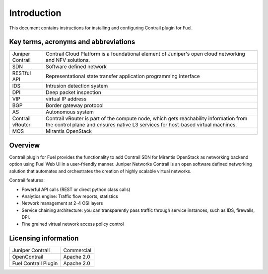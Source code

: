 Introduction
============

This document contains instructions for installing and configuring Contrail plugin for Fuel.

Key terms, acronyms and abbreviations
-------------------------------------

+--------------------+-------------------------------------------------------------------+
| Juniper Contrail   | Contrail Cloud Platform is a foundational element of Juniper's    |
|                    | open cloud networking and NFV solutions.                          |
+--------------------+-------------------------------------------------------------------+
| SDN                | Software defined network                                          |
+--------------------+-------------------------------------------------------------------+
| RESTful API        | Representational state transfer application programming interface |
+--------------------+-------------------------------------------------------------------+
| IDS                | Intrusion detection system                                        |
+--------------------+-------------------------------------------------------------------+
| DPI                | Deep packet inspection                                            |
+--------------------+-------------------------------------------------------------------+
| VIP                | virtual IP address                                                |
+--------------------+-------------------------------------------------------------------+
| BGP                | Border gateway protocol                                           |
+--------------------+-------------------------------------------------------------------+
| AS                 | Autonomous system                                                 |
+--------------------+-------------------------------------------------------------------+
| Contrail vRouter   | Contrail vRouter is part of the compute node, which gets          |
|                    | reachability information from the control plane and ensures native|
|                    | L3 services for host-based virtual machines.                      |
+--------------------+-------------------------------------------------------------------+
| MOS                | Mirantis OpenStack                                                |
+--------------------+-------------------------------------------------------------------+

Overview
--------

Contrail plugin for Fuel provides the functionality to add Contrail SDN for Mirantis OpenStack as networking backend option
using Fuel Web UI in a user-friendly manner.
Juniper Networks Contrail is an open software defined networking solution that automates and orchestrates the creation of
highly scalable virtual networks.

Contrail features:

*   Powerful API calls (REST or direct python class calls)

*   Analytics engine: Traffic flow reports, statistics

*   Network management at 2-4 OSI layers

*   Service chaining architecture: you can transparently pass traffic through service instances, such as IDS, firewalls, DPI.

*   Fine grained virtual network access policy control

Licensing information
---------------------

+----------------------+-----------------+
| Juniper Contrail     | Commercial      |
+----------------------+-----------------+
| OpenContrail         | Apache 2.0      |
+----------------------+-----------------+
| Fuel Contrail Plugin | Apache 2.0      |
+----------------------+-----------------+